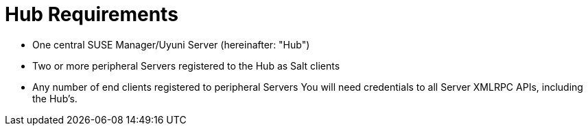 [[lsd-hub-reqs]]
= Hub Requirements

* One central SUSE Manager/Uyuni Server (hereinafter: "Hub")
* Two or more peripheral Servers registered to the Hub as Salt clients
* Any number of end clients registered to peripheral Servers
You will need credentials to all Server XMLRPC APIs, including the Hub's.